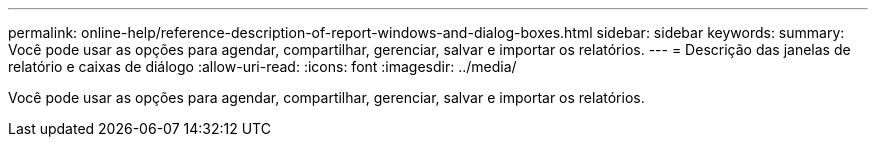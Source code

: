 ---
permalink: online-help/reference-description-of-report-windows-and-dialog-boxes.html 
sidebar: sidebar 
keywords:  
summary: Você pode usar as opções para agendar, compartilhar, gerenciar, salvar e importar os relatórios. 
---
= Descrição das janelas de relatório e caixas de diálogo
:allow-uri-read: 
:icons: font
:imagesdir: ../media/


[role="lead"]
Você pode usar as opções para agendar, compartilhar, gerenciar, salvar e importar os relatórios.
